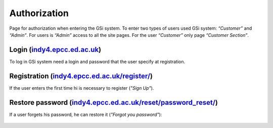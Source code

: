 **************
Authorization
**************

Page for authorization when entering the GSi system. To enter two types of users used GSi system: *“Customer”* and *“Admin”*. For users is *“Admin”* access to all the site pages. For the user *“Customer”* only page *“Customer Section”*.


Login (`indy4.epcc.ed.ac.uk <http://indy4.epcc.ed.ac.uk>`_)
-----------------------------------------------------------

To log in GSi system need a login and password that the user specify at registration.

   .. figure:: ../../_static/login/login_full.png
      :width: 400px
      :alt: Login
      :align: center


Registration (`indy4.epcc.ed.ac.uk/register/ <http://indy4.epcc.ed.ac.uk/register/>`_)
--------------------------------------------------------------------------------------

If the user enters the first time hi is necessary to register (*"Sign Up"*).

   .. figure:: ../../_static/login/registration.png
      :width: 400px
      :alt: Registration
      :align: center


Restore password (`indy4.epcc.ed.ac.uk/reset/password_reset/ <http://indy4.epcc.ed.ac.uk/reset/password_reset//>`_)
-------------------------------------------------------------------------------------------------------------------

If a user forgets his password, he can restore it (*"Forgot you password"*):

   .. figure:: ../../_static/login/pass_reset.png
      :width: 400px
      :alt: Restore password
      :align: center
